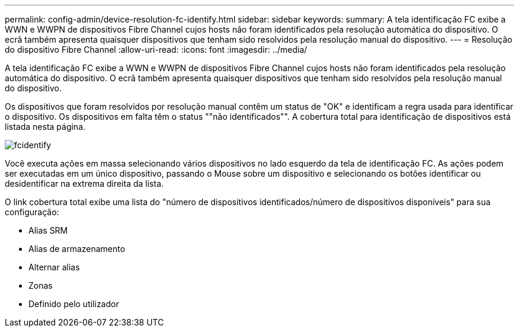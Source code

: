 ---
permalink: config-admin/device-resolution-fc-identify.html 
sidebar: sidebar 
keywords:  
summary: A tela identificação FC exibe a WWN e WWPN de dispositivos Fibre Channel cujos hosts não foram identificados pela resolução automática do dispositivo. O ecrã também apresenta quaisquer dispositivos que tenham sido resolvidos pela resolução manual do dispositivo. 
---
= Resolução do dispositivo Fibre Channel
:allow-uri-read: 
:icons: font
:imagesdir: ../media/


[role="lead"]
A tela identificação FC exibe a WWN e WWPN de dispositivos Fibre Channel cujos hosts não foram identificados pela resolução automática do dispositivo. O ecrã também apresenta quaisquer dispositivos que tenham sido resolvidos pela resolução manual do dispositivo.

Os dispositivos que foram resolvidos por resolução manual contêm um status de "OK" e identificam a regra usada para identificar o dispositivo. Os dispositivos em falta têm o status ""não identificados"". A cobertura total para identificação de dispositivos está listada nesta página.

image::../media/fcidentify.gif[fcidentify]

Você executa ações em massa selecionando vários dispositivos no lado esquerdo da tela de identificação FC. As ações podem ser executadas em um único dispositivo, passando o Mouse sobre um dispositivo e selecionando os botões identificar ou desidentificar na extrema direita da lista.

O link cobertura total exibe uma lista do "número de dispositivos identificados/número de dispositivos disponíveis" para sua configuração:

* Alias SRM
* Alias de armazenamento
* Alternar alias
* Zonas
* Definido pelo utilizador

